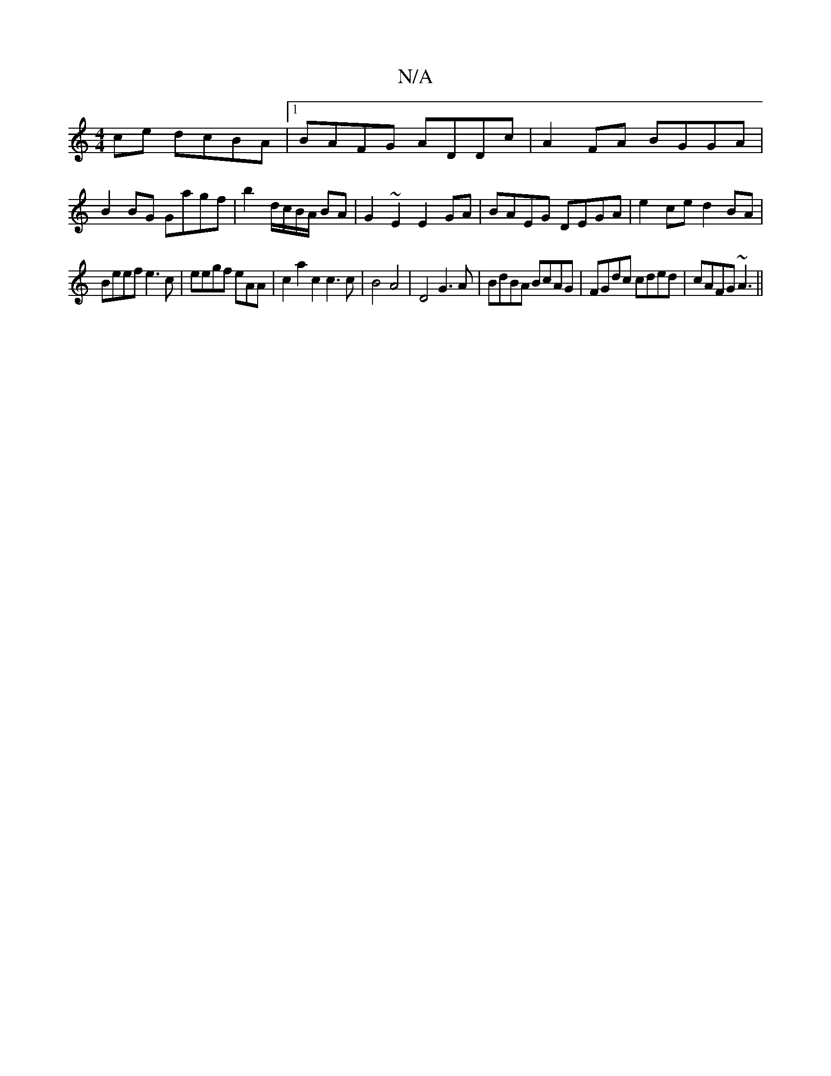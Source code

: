 X:1
T:N/A
M:4/4
R:N/A
K:Cmajor
 ce dcBA|[1 BAFG ADDc | A2 FA BGGA |
B2 BG Gagf | b2 d/c/B/A/ BA | G2 ~E2 E2 GA|BAEG DEGA|e2 ce d2 BA|
Beef e3c|eegf eAA`|c2a2c2c3c|B4A4|D4 G3A| BdBA BcAG | FGdc cded | cAFG ~A3 ||

|: G3 GEF GB :|
|B